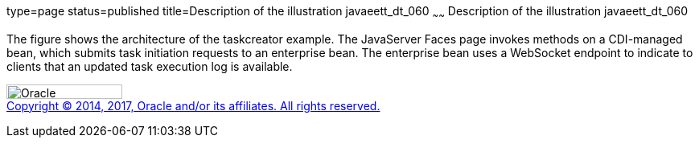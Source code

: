 type=page
status=published
title=Description of the illustration javaeett_dt_060
~~~~~~
Description of the illustration javaeett_dt_060
===============================================

The figure shows the architecture of the taskcreator example. The
JavaServer Faces page invokes methods on a CDI-managed bean, which
submits task initiation requests to an enterprise bean. The enterprise
bean uses a WebSocket endpoint to indicate to clients that an updated
task execution log is available.

image:../img/oracle.gif[Oracle,width=144,height=18] +
link:../cpyr.html[Copyright © 2014,
2017, Oracle and/or its affiliates. All rights reserved.]
